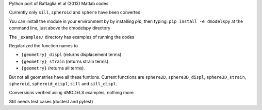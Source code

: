 Python port of Battaglia et al (2013) Matlab codes

Currently only ``sill``, ``spheroid`` and ``sphere`` have been converted

You can install the module in your environment by by installing `pip`, then typing:
``pip install -e dmodelspy`` at the command line, just above the dmodelspy directory

The ``_examples/`` directory has examples of running the codes

Regularized the function names to 

- ``{geometry}_displ`` (returns displacement terms)
- ``{geometry}_strain`` (returns strain terms)
- ``{geometry}`` (returns all terms).  

But not all geometries have all these funtions. Current functions are ``sphere2D``, ``sphere3D_displ``, ``sphere3D_strain``,
``spheroid``, ``spheroid_displ``, ``sill`` and ``sill_displ``.

Conversions verified using dMODELS examples, nothing more.

Still needs test cases (doctest and pytest)
